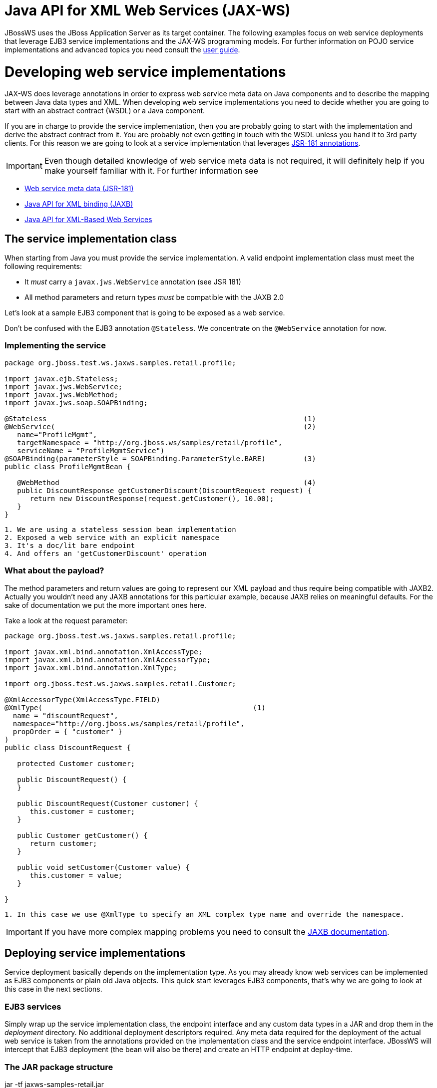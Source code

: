 Java API for XML Web Services (JAX-WS)
======================================

JBossWS uses the JBoss Application Server as its target container. The
following examples focus on web service deployments that leverage EJB3
service implementations and the JAX-WS programming models. For further
information on POJO service implementations and advanced topics you need
consult the link:#src-557104[user guide].

[[developing-web-service-implementations]]
= Developing web service implementations

JAX-WS does leverage annotations in order to express web service meta
data on Java components and to describe the mapping between Java data
types and XML. When developing web service implementations you need to
decide whether you are going to start with an abstract contract (WSDL)
or a Java component.

If you are in charge to provide the service implementation, then you are
probably going to start with the implementation and derive the abstract
contract from it. You are probably not even getting in touch with the
WSDL unless you hand it to 3rd party clients. For this reason we are
going to look at a service implementation that leverages
http://www.jcp.org/en/jsr/summary?id=181[JSR-181 annotations].

[IMPORTANT]

Even though detailed knowledge of web service meta data is not required,
it will definitely help if you make yourself familiar with it. For
further information see

* http://www.jcp.org/en/jsr/summary?id=181[Web service meta data
(JSR-181)]
* http://www.jcp.org/en/jsr/summary?id=222[Java API for XML binding
(JAXB)]
* http://www.jcp.org/en/jsr/summary?id=224[Java API for XML-Based Web
Services]

[[the-service-implementation-class]]
== The service implementation class

When starting from Java you must provide the service implementation. A
valid endpoint implementation class must meet the following
requirements:

* It _must_ carry a `javax.jws.WebService` annotation (see JSR 181)
* All method parameters and return types _must_ be compatible with the
JAXB 2.0

Let's look at a sample EJB3 component that is going to be exposed as a
web service.

Don't be confused with the EJB3 annotation `@Stateless`. We concentrate
on the `@WebService` annotation for now.

[[implementing-the-service]]
=== Implementing the service

[source,java]
----
package org.jboss.test.ws.jaxws.samples.retail.profile;
 
import javax.ejb.Stateless;
import javax.jws.WebService;
import javax.jws.WebMethod;
import javax.jws.soap.SOAPBinding;
 
@Stateless                                                             (1)
@WebService(                                                           (2)
   name="ProfileMgmt",
   targetNamespace = "http://org.jboss.ws/samples/retail/profile",
   serviceName = "ProfileMgmtService")
@SOAPBinding(parameterStyle = SOAPBinding.ParameterStyle.BARE)         (3)
public class ProfileMgmtBean {
 
   @WebMethod                                                          (4)
   public DiscountResponse getCustomerDiscount(DiscountRequest request) {
      return new DiscountResponse(request.getCustomer(), 10.00);
   }
}
----

....
1. We are using a stateless session bean implementation
2. Exposed a web service with an explicit namespace
3. It's a doc/lit bare endpoint
4. And offers an 'getCustomerDiscount' operation
....

[[what-about-the-payload]]
=== What about the payload?

The method parameters and return values are going to represent our XML
payload and thus require being compatible with JAXB2. Actually you
wouldn't need any JAXB annotations for this particular example, because
JAXB relies on meaningful defaults. For the sake of documentation we put
the more important ones here.

Take a look at the request parameter:

[source,java]
----
package org.jboss.test.ws.jaxws.samples.retail.profile;
 
import javax.xml.bind.annotation.XmlAccessType;
import javax.xml.bind.annotation.XmlAccessorType;
import javax.xml.bind.annotation.XmlType;
 
import org.jboss.test.ws.jaxws.samples.retail.Customer;
 
@XmlAccessorType(XmlAccessType.FIELD)
@XmlType(                                                  (1)
  name = "discountRequest",
  namespace="http://org.jboss.ws/samples/retail/profile",
  propOrder = { "customer" }
)
public class DiscountRequest {
 
   protected Customer customer;
 
   public DiscountRequest() {
   }
 
   public DiscountRequest(Customer customer) {
      this.customer = customer;
   }
 
   public Customer getCustomer() {
      return customer;
   }
 
   public void setCustomer(Customer value) {
      this.customer = value;
   }
 
}
----

....
1. In this case we use @XmlType to specify an XML complex type name and override the namespace. 
....

[IMPORTANT]

If you have more complex mapping problems you need to consult the
http://java.sun.com/webservices/jaxb/[JAXB documentation].

[[deploying-service-implementations]]
== Deploying service implementations

Service deployment basically depends on the implementation type. As you
may already know web services can be implemented as EJB3 components or
plain old Java objects. This quick start leverages EJB3 components,
that's why we are going to look at this case in the next sections.

[[ejb3-services]]
=== EJB3 services

Simply wrap up the service implementation class, the endpoint interface
and any custom data types in a JAR and drop them in the _deployment_
directory. No additional deployment descriptors required. Any meta data
required for the deployment of the actual web service is taken from the
annotations provided on the implementation class and the service
endpoint interface. JBossWS will intercept that EJB3 deployment (the
bean will also be there) and create an HTTP endpoint at deploy-time.

[[the-jar-package-structure]]
=== The JAR package structure

jar -tf jaxws-samples-retail.jar

org/jboss/test/ws/jaxws/samples/retail/profile/DiscountRequest.class +
org/jboss/test/ws/jaxws/samples/retail/profile/DiscountResponse.class +
org/jboss/test/ws/jaxws/samples/retail/profile/ObjectFactory.class +
org/jboss/test/ws/jaxws/samples/retail/profile/ProfileMgmt.class +
org/jboss/test/ws/jaxws/samples/retail/profile/ProfileMgmtBean.class +
org/jboss/test/ws/jaxws/samples/retail/profile/ProfileMgmtService.class +
org/jboss/test/ws/jaxws/samples/retail/profile/package-info.class

[IMPORTANT]

If the deployment was successful you should be able to see your endpoint
in the application server management console.

[[consuming-web-services]]
= Consuming web services

When creating web service clients you would usually start from the WSDL.
JBossWS ships with a set of tools to generate the required JAX-WS
artefacts to build client implementations. In the following section we
will look at the most basic usage patterns. For a more detailed
introduction to web service client please consult the user guide.

[[creating-the-client-artifacts]]
== Creating the client artifacts

[[using-wsconsume]]
=== Using wsconsume

The _wsconsume_ tool is used to consume the abstract contract (WSDL) and
produce annotated Java classes (and optionally sources) that define it.
We are going to start with the WSDL from our retail example
(ProfileMgmtService.wsdl). For a detailed tool reference you need to
consult the user guide.

....
wsconsume is a command line tool that generates
portable JAX-WS artifacts from a WSDL file.

usage: org.jboss.ws.tools.jaxws.command.wsconsume [options] <wsdl-url>

options:
    -h, --help                  Show this help message
    -b, --binding=<file>        One or more JAX-WS or JAXB binding files
    -k, --keep                  Keep/Generate Java source
    -c  --catalog=<file>        Oasis XML Catalog file for entity resolution
    -p  --package=<name>        The target package for generated source
    -w  --wsdlLocation=<loc>    Value to use for @WebService.wsdlLocation
    -o, --output=<directory>    The directory to put generated artifacts
    -s, --source=<directory>    The directory to put Java source
    -q, --quiet                 Be somewhat more quiet
    -t, --show-traces           Show full exception stack traces
....

Let's try it on our sample:

....
~./wsconsume.sh -k -p org.jboss.test.ws.jaxws.samples.retail.profile ProfileMgmtService.wsdl  (1)

org/jboss/test/ws/jaxws/samples/retail/profile/Customer.java
org/jboss/test/ws/jaxws/samples/retail/profile/DiscountRequest.java
org/jboss/test/ws/jaxws/samples/retail/profile/DiscountResponse.java
org/jboss/test/ws/jaxws/samples/retail/profile/ObjectFactory.java
org/jboss/test/ws/jaxws/samples/retail/profile/ProfileMgmt.java
org/jboss/test/ws/jaxws/samples/retail/profile/ProfileMgmtService.java
org/jboss/test/ws/jaxws/samples/retail/profile/package-info.java
....

1.  As you can see we did use the `-p` switch to specify the package
name of the generated sources.

[[the-generated-artifacts-explained]]
=== The generated artifacts explained

[cols=",",]
|======================================================
|File |Purpose
|ProfileMgmt.java |Service Endpoint Interface
|Customer.java |Custom data type
|Discount*.java |Custom data type
|ObjectFactory.java |JAXB XML Registry
|package-info.java |Holder for JAXB package annotations
|ProfileMgmtService.java |Service factory
|======================================================

Basically _wsconsume_ generates all custom data types (JAXB annotated
classes), the service endpoint interface and a service factory class. We
will look at how these artifacts can be used the build web service
client implementations in the next section.

[[constructing-a-service-stub]]
== Constructing a service stub

Web service clients make use of a service stubs that hide the details of
a remote web service invocation. To a client application a WS invocation
just looks like an invocation of any other business component. In this
case the service endpoint interface acts as the business interface.
JAX-WS does use a service factory class to construct this as particular
service stub:

[source,java]
----
import javax.xml.ws.Service;
[...]
Service service = Service.create(                                 (1)
new URL("http://example.org/service?wsdl"),
new QName("MyService")
);
ProfileMgmt profileMgmt = service.getPort(ProfileMgmt.class);     (2)
 
// do something with the service stub here...                     (3)
----

1.  Create a service factory using the WSDL location and the service
name
2.  Use the tool created service endpoint interface to build the service
stub
3.  Use the stub like any other business interface

[[appendix]]
== Appendix

[[sample-wsdl-contract]]
=== Sample wsdl contract

[source,java]
----
<definitions
    name='ProfileMgmtService'
    targetNamespace='http://org.jboss.ws/samples/retail/profile'
    xmlns='http://schemas.xmlsoap.org/wsdl/'
    xmlns:ns1='http://org.jboss.ws/samples/retail'
    xmlns:soap='http://schemas.xmlsoap.org/wsdl/soap/'
    xmlns:tns='http://org.jboss.ws/samples/retail/profile'
    xmlns:xsd='http://www.w3.org/2001/XMLSchema'>
 
   <types>
 
      <xs:schema targetNamespace='http://org.jboss.ws/samples/retail'
                 version='1.0' xmlns:xs='http://www.w3.org/2001/XMLSchema'>
         <xs:complexType name='customer'>
            <xs:sequence>
               <xs:element minOccurs='0' name='creditCardDetails' type='xs:string'/>
               <xs:element minOccurs='0' name='firstName' type='xs:string'/>
               <xs:element minOccurs='0' name='lastName' type='xs:string'/>
            </xs:sequence>
         </xs:complexType>
      </xs:schema>
 
      <xs:schema
          targetNamespace='http://org.jboss.ws/samples/retail/profile'
          version='1.0'
          xmlns:ns1='http://org.jboss.ws/samples/retail'
          xmlns:tns='http://org.jboss.ws/samples/retail/profile'
          xmlns:xs='http://www.w3.org/2001/XMLSchema'>
 
         <xs:import namespace='http://org.jboss.ws/samples/retail'/>
         <xs:element name='getCustomerDiscount'
                     nillable='true' type='tns:discountRequest'/>
         <xs:element name='getCustomerDiscountResponse'
                     nillable='true' type='tns:discountResponse'/>
         <xs:complexType name='discountRequest'>
            <xs:sequence>
               <xs:element minOccurs='0' name='customer' type='ns1:customer'/>
 
            </xs:sequence>
         </xs:complexType>
         <xs:complexType name='discountResponse'>
            <xs:sequence>
               <xs:element minOccurs='0' name='customer' type='ns1:customer'/>
               <xs:element name='discount' type='xs:double'/>
            </xs:sequence>
         </xs:complexType>
      </xs:schema>
 
   </types>
 
   <message name='ProfileMgmt_getCustomerDiscount'>
      <part element='tns:getCustomerDiscount' name='getCustomerDiscount'/>
   </message>
   <message name='ProfileMgmt_getCustomerDiscountResponse'>
      <part element='tns:getCustomerDiscountResponse'
            name='getCustomerDiscountResponse'/>
   </message>
   <portType name='ProfileMgmt'>
      <operation name='getCustomerDiscount'
                 parameterOrder='getCustomerDiscount'>
 
         <input message='tns:ProfileMgmt_getCustomerDiscount'/>
         <output message='tns:ProfileMgmt_getCustomerDiscountResponse'/>
      </operation>
   </portType>
   <binding name='ProfileMgmtBinding' type='tns:ProfileMgmt'>
      <soap:binding style='document'
                    transport='http://schemas.xmlsoap.org/soap/http'/>
      <operation name='getCustomerDiscount'>
         <soap:operation soapAction=''/>
         <input>
 
            <soap:body use='literal'/>
         </input>
         <output>
            <soap:body use='literal'/>
         </output>
      </operation>
   </binding>
   <service name='ProfileMgmtService'>
      <port binding='tns:ProfileMgmtBinding' name='ProfileMgmtPort'>
 
         <soap:address
             location='http://<HOST>:<PORT>/jaxws-samples-retail/ProfileMgmtBean'/>
      </port>
   </service>
</definitions>
----
